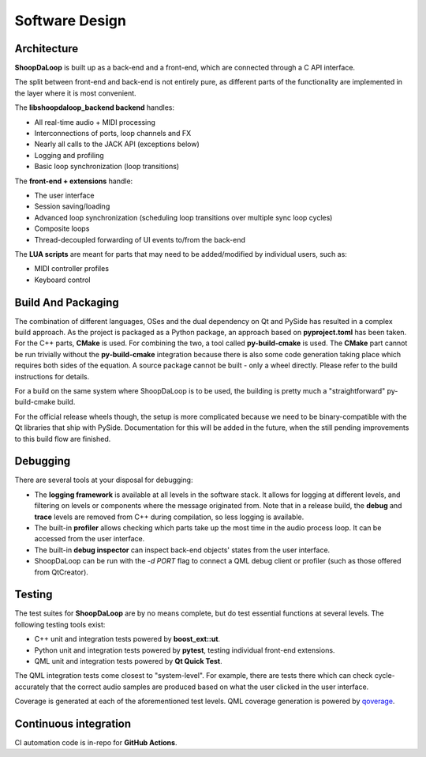 Software Design
----------------

Architecture
^^^^^^^^^^^^^

**ShoopDaLoop** is built up as a back-end and a front-end, which are connected through a C API interface.

.. uml::
    :caption: Overall software stack

    component backend [
        libshoopdaloop_backend (C++ back-end)
    ]
    component frontend [
        shoopdaloop (QML front-end)
    ]
    collections extensions [
        Front-end Extensions (Rust + cxx-qt)
    ]
    interface interface [
        libshoopdaloop_backend C API
    ]
    component scripting [
        LUA scripts
    ]

    backend - interface
    extensions ..> interface : uses
    frontend - extensions
    frontend ..> scripting : embeds

The split between front-end and back-end is not entirely pure, as different parts of the functionality are implemented in the layer where it is most convenient.

The **libshoopdaloop_backend backend** handles:

* All real-time audio + MIDI processing
* Interconnections of ports, loop channels and FX
* Nearly all calls to the JACK API (exceptions below)
* Logging and profiling
* Basic loop synchronization (loop transitions)

The **front-end + extensions** handle:

* The user interface
* Session saving/loading
* Advanced loop synchronization (scheduling loop transitions over multiple sync loop cycles)
* Composite loops
* Thread-decoupled forwarding of UI events to/from the back-end

The **LUA scripts** are meant for parts that may need to be added/modified by individual users, such as:

* MIDI controller profiles
* Keyboard control

Build And Packaging
^^^^^^^^^^^^^^^^^^^^

The combination of different languages, OSes and the dual dependency on Qt and PySide has resulted in a complex build approach.
As the project is packaged as a Python package, an approach based on **pyproject.toml** has been taken.
For the C++ parts, **CMake** is used.
For combining the two, a tool called **py-build-cmake** is used.
The **CMake** part cannot be run trivially without the **py-build-cmake** integration because there is also some code generation taking place which requires both sides of the equation.
A source package cannot be built - only a wheel directly. Please refer to the build instructions for details.

For a build on the same system where ShoopDaLoop is to be used, the building is pretty much a "straightforward" py-build-cmake build.

For the official release wheels though, the setup is more complicated because we need to be binary-compatible with the Qt libraries that ship with PySide. Documentation for this will be added in the future, when the still pending improvements to this build flow are finished.


Debugging
^^^^^^^^^^

There are several tools at your disposal for debugging:

* The **logging framework** is available at all levels in the software stack. It allows for logging at different levels, and filtering on levels or components where the message originated from. Note that in a release build, the **debug** and **trace** levels are removed from C++ during compilation, so less logging is available.
* The built-in **profiler** allows checking which parts take up the most time in the audio process loop. It can be accessed from the user interface.
* The built-in **debug inspector** can inspect back-end objects' states from the user interface.
* ShoopDaLoop can be run with the `-d PORT` flag to connect a QML debug client or profiler (such as those offered from QtCreator).


Testing
^^^^^^^^

The test suites for **ShoopDaLoop** are by no means complete, but do test essential functions at several levels. The following testing tools exist:

* C++ unit and integration tests powered by **boost_ext::ut**.
* Python unit and integration tests powered by **pytest**, testing individual front-end extensions.
* QML unit and integration tests powered by **Qt Quick Test**.

The QML integration tests come closest to "system-level". For example, there are tests there which can check cycle-accurately that the correct audio samples are produced based on what the user clicked in the user interface.

Coverage is generated at each of the aforementioned test levels. QML coverage generation is powered by `qoverage <https://github.com/SanderVocke/qoverage>`_.



Continuous integration
^^^^^^^^^^^^^^^^^^^^^^^

CI automation code is in-repo for **GitHub Actions**.
